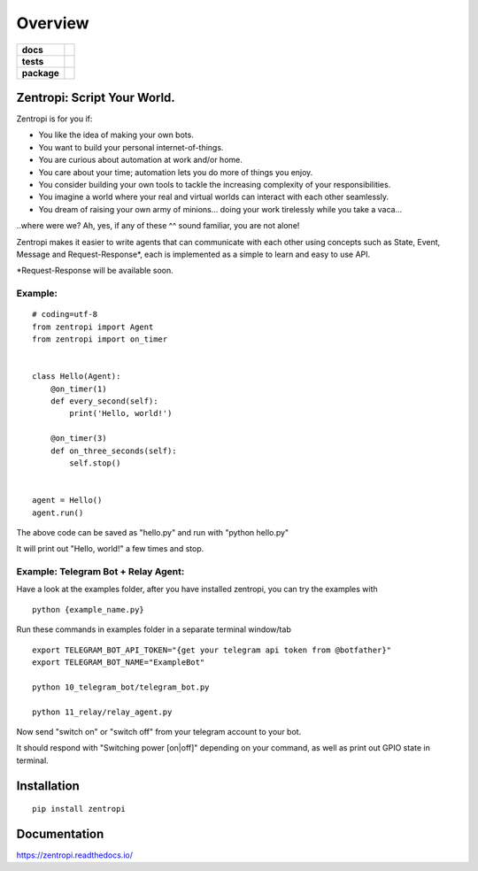 ========
Overview
========

.. start-badges

.. list-table::
    :stub-columns: 1

    * - docs
      - |docs|
    * - tests
      - | |travis| |requires|
        |
    * - package
      - | |license| |version| |wheel| |supported_versions| |supported_implementations|
        | |commits_since|

.. |docs| image:: https://readthedocs.org/projects/zentropi/badge/?style=flat
    :target: https://readthedocs.org/projects/zentropi
    :alt: Documentation Status

.. |travis| image:: https://travis-ci.org/zentropi/python-zentropi.svg?branch=master
    :alt: Travis-CI Build Status
    :target: https://travis-ci.org/zentropi/python-zentropi

.. |requires| image:: https://requires.io/github/zentropi/python-zentropi/requirements.svg?branch=master
    :alt: Requirements Status
    :target: https://requires.io/github/zentropi/python-zentropi/requirements/?branch=master

.. |version| image:: https://img.shields.io/pypi/v/zentropi.svg
    :alt: PyPI Package latest release
    :target: https://pypi.python.org/pypi/zentropi

.. |commits_since| image:: https://img.shields.io/github/commits-since/zentropi/python-zentropi/v0.1.0.svg
    :alt: Commits since latest release
    :target: https://github.com/zentropi/python-zentropi/compare/v0.1.0...master

.. |wheel| image:: https://img.shields.io/pypi/wheel/zentropi.svg
    :alt: PyPI Wheel
    :target: https://pypi.python.org/pypi/zentropi

.. |supported_versions| image:: https://img.shields.io/pypi/pyversions/zentropi.svg
    :alt: Supported versions
    :target: https://pypi.python.org/pypi/zentropi

.. |supported_implementations| image:: https://img.shields.io/pypi/implementation/zentropi.svg
    :alt: Supported implementations
    :target: https://pypi.python.org/pypi/zentropi

.. |license| image:: https://img.shields.io/badge/license-Apache%202-blue.svg
    :target: https://raw.githubusercontent.com/zentropi/python-zentropi/master/LICENSE

.. end-badges

Zentropi: Script Your World.
============================

Zentropi is for you if:

- You like the idea of making your own bots.
- You want to build your personal internet-of-things.
- You are curious about automation at work and/or home.
- You care about your time; automation lets you do more of things you enjoy.
- You consider building your own tools to tackle the increasing complexity of your responsibilities.
- You imagine a world where your real and virtual worlds can interact with each other seamlessly.
- You dream of raising your own army of minions... doing your work tirelessly while you take a vaca...

..where were we? Ah, yes, if any of these ^^ sound familiar, you are not alone!

Zentropi makes it easier to write agents that can communicate with each other using
concepts such as State, Event, Message and Request-Response*, each is implemented as
a simple to learn and easy to use API.

*Request-Response will be available soon.

Example:
--------

::

    # coding=utf-8
    from zentropi import Agent
    from zentropi import on_timer


    class Hello(Agent):
        @on_timer(1)
        def every_second(self):
            print('Hello, world!')

        @on_timer(3)
        def on_three_seconds(self):
            self.stop()


    agent = Hello()
    agent.run()


The above code can be saved as "hello.py" and run with "python hello.py"

It will print out "Hello, world!" a few times and stop.


Example: Telegram Bot + Relay Agent:
------------------------------------

Have a look at the examples folder, after you have installed zentropi,
you can try the examples with ::

    python {example_name.py}

Run these commands in examples folder in a separate terminal window/tab ::

    export TELEGRAM_BOT_API_TOKEN="{get your telegram api token from @botfather}"
    export TELEGRAM_BOT_NAME="ExampleBot"

    python 10_telegram_bot/telegram_bot.py

    python 11_relay/relay_agent.py

Now send "switch on" or "switch off" from your telegram account to your bot.

It should respond with "Switching power [on|off]" depending on your command,
as well as print out GPIO state in terminal.


Installation
============

::

    pip install zentropi

Documentation
=============

https://zentropi.readthedocs.io/
